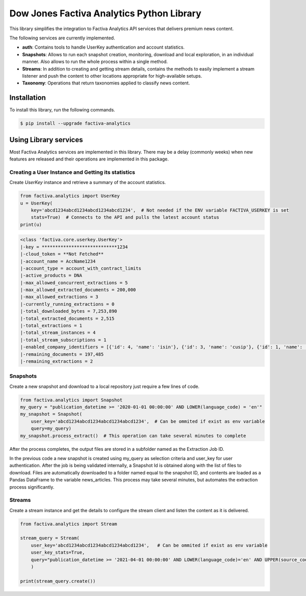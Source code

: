Dow Jones Factiva Analytics Python Library
##########################################
.. image:: https://github.com/dowjones/factiva-analytics-python/actions/workflows/master_test_publish.yml/badge.svg

This library simplifies the integration to Factiva Analytics API services that delivers premium news content.

The following services are currently implemented.

* **auth**: Contains tools to handle UserKey authentication and account statistics.
* **Snapshots**: Allows to run each snapshot creation, monitoring, download and local exploration, in an individual manner. Also allows to run the whole process within a single method.
* **Streams**: In addition to creating and getting stream details, contains the methods to easily implement a stream listener and push the content to other locations appropriate for high-available setups.
* **Taxonomy**: Operations that return taxonomies applied to classify news content.

Installation
============
To install this library, run the following commands.

.. code-block::

    $ pip install --upgrade factiva-analytics

Using Library services
======================
Most Factiva Analytics services are implemented in this library. There may be a delay (commonly weeks) when new features are released and their operations are implemented in this package.

Creating a User Instance and Getting its statistics
---------------------------------------------------
Create `UserKey` instance and retrieve a summary of the account statistics.

.. code-block:: python

    from factiva.analytics import UserKey
    u = UserKey(
        key='abcd1234abcd1234abcd1234abcd1234',  # Not needed if the ENV variable FACTIVA_USERKEY is set
        stats=True)  # Connects to the API and pulls the latest account status
    print(u)

.. code-block::

    <class 'factiva.core.userkey.UserKey'>
    |-key = ****************************1234
    |-cloud_token = **Not Fetched**
    |-account_name = AccName1234
    |-account_type = account_with_contract_limits
    |-active_products = DNA
    |-max_allowed_concurrent_extractions = 5
    |-max_allowed_extracted_documents = 200,000
    |-max_allowed_extractions = 3
    |-currently_running_extractions = 0
    |-total_downloaded_bytes = 7,253,890
    |-total_extracted_documents = 2,515
    |-total_extractions = 1
    |-total_stream_instances = 4
    |-total_stream_subscriptions = 1
    |-enabled_company_identifiers = [{'id': 4, 'name': 'isin'}, {'id': 3, 'name': 'cusip'}, {'id': 1, 'name': 'sedol'}, {'id': 5, 'name': 'ticker_exchange'}]
    |-remaining_documents = 197,485
    |-remaining_extractions = 2

Snapshots
---------
Create a new snapshot and download to a local repository just require a few lines of code.

.. code-block:: python

    from factiva.analytics import Snapshot
    my_query = "publication_datetime >= '2020-01-01 00:00:00' AND LOWER(language_code) = 'en'"
    my_snapshot = Snapshot(
        user_key='abcd1234abcd1234abcd1234abcd1234',  # Can be ommited if exist as env variable
        query=my_query)
    my_snapshot.process_extract()  # This operation can take several minutes to complete

After the process completes, the output files are stored in a subfolder named as the Extraction Job ID.

In the previous code a new snapshot is created using my_query as selection criteria and user_key for user authentication. After the job is being validated internally, a Snapshot Id is obtained along with the list of files to download. Files are automatically downloaded to a folder named equal to the snapshot ID, and contents are loaded as a Pandas DataFrame to the variable news_articles. This process may take several minutes, but automates the extraction process significantly.

Streams
-------
Create a stream instance and get the details to configure the stream client and listen the content as it is delivered.

.. code-block:: python

    from factiva.analytics import Stream

    stream_query = Stream(
        user_key='abcd1234abcd1234abcd1234abcd1234',   # Can be ommited if exist as env variable
        user_key_stats=True,
        query="publication_datetime >= '2021-04-01 00:00:00' AND LOWER(language_code)='en' AND UPPER(source_code) = 'DJDN'",
        )
    
    print(stream_query.create())
